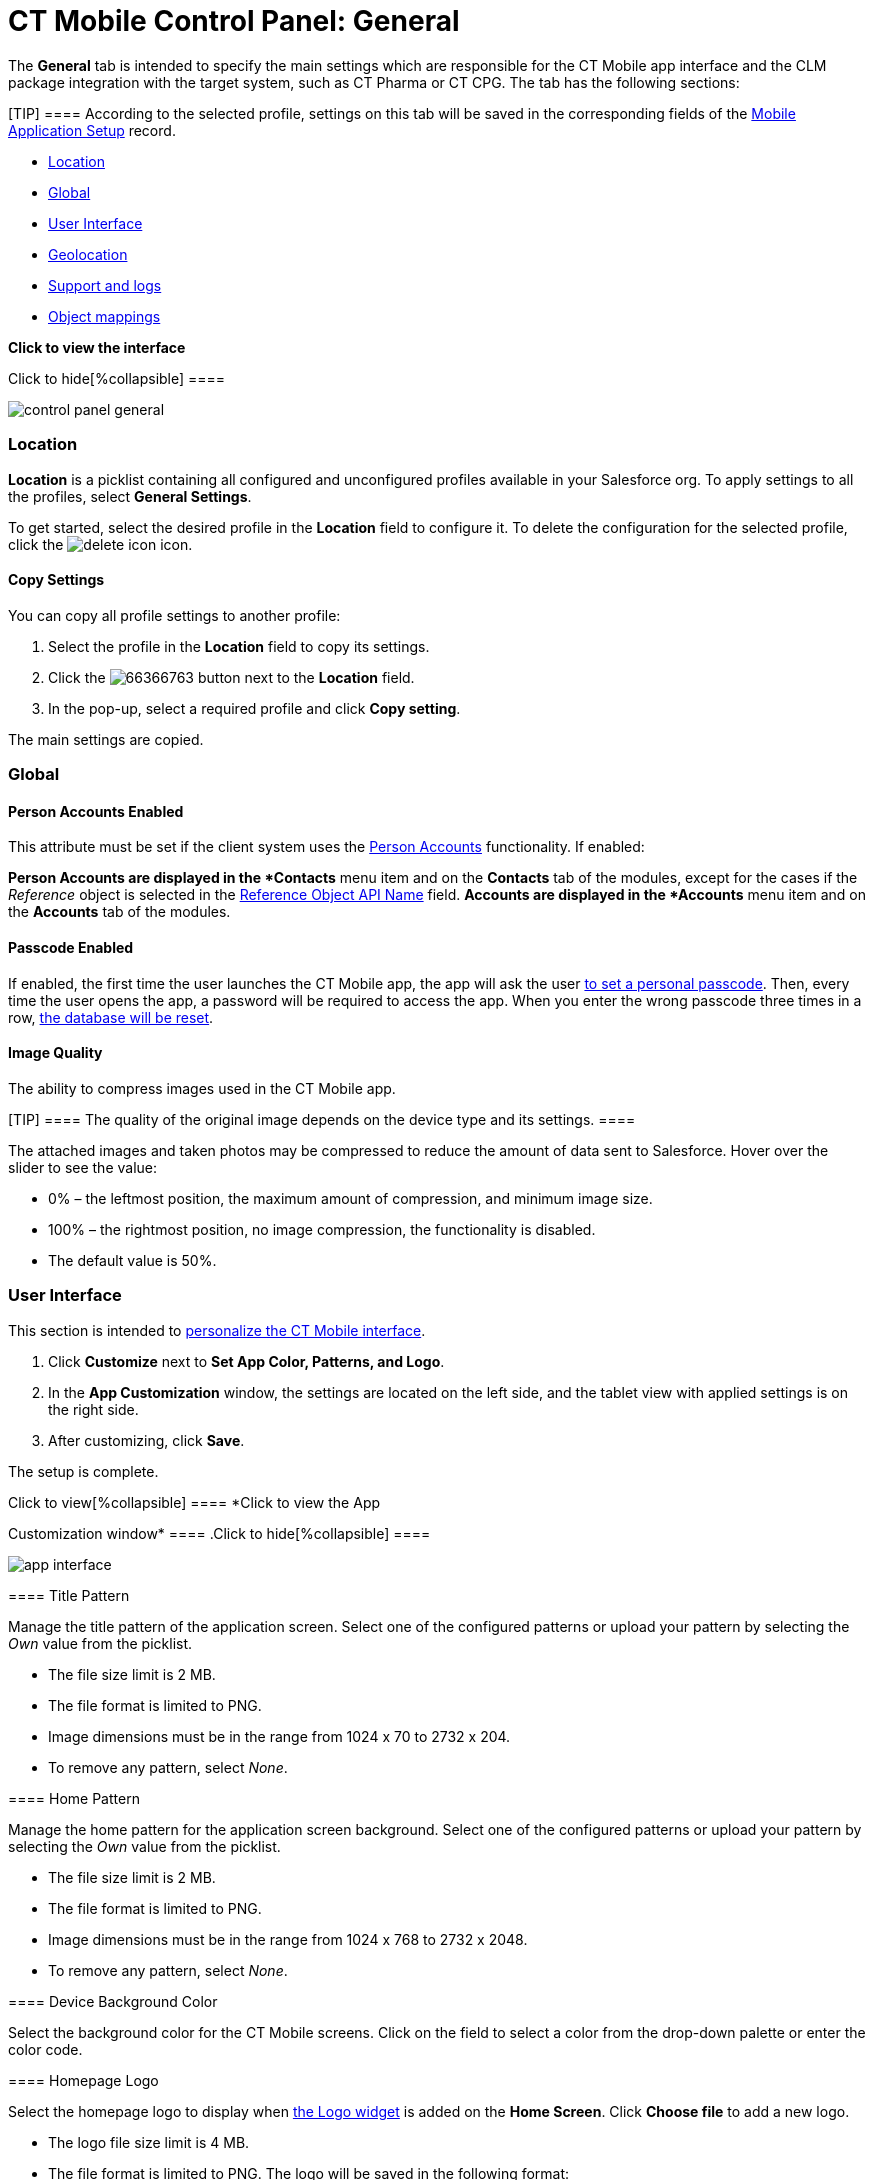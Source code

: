 = CT Mobile Control Panel: General

The *General* tab is intended to specify the main settings which are
responsible for the CT Mobile app interface and the CLM package
integration with the target system, such as CT Pharma or CT CPG. The tab
has the following sections:

[TIP] ==== According to the selected profile, settings on this
tab will be saved in the corresponding fields of
the link:android/mobile-application-setup[Mobile Application Setup] record.
====

* link:android/knowledge-base/configuration-guide/ct-mobile-control-panel/ct-mobile-control-panel-general#h2__1969690579[Location]
* link:android/knowledge-base/configuration-guide/ct-mobile-control-panel/ct-mobile-control-panel-general#h2__389408561[Global]
* link:android/knowledge-base/configuration-guide/ct-mobile-control-panel/ct-mobile-control-panel-general#h2__1037766202[User
Interface]
* link:android/knowledge-base/configuration-guide/ct-mobile-control-panel/ct-mobile-control-panel-general#h2_670774632[Geolocation]
* link:android/knowledge-base/configuration-guide/ct-mobile-control-panel/ct-mobile-control-panel-general#h2__1687169837[Support and
logs]
* link:android/knowledge-base/configuration-guide/ct-mobile-control-panel/ct-mobile-control-panel-general#h2_479934482[Object
mappings]

*Click to view the interface*

.Click to hide[%collapsible] ====
image:control_panel_general.png[]
====

[[h2__1969690579]]
=== Location 

*Location* is a picklist containing all configured and unconfigured
profiles available in your Salesforce org. To apply settings to all the
profiles, select *General Settings*.  

To get started, select the desired profile in the *Location* field to
configure it. To delete the configuration for the selected profile,
click the
image:delete-icon.png[]
icon.

[[h3__1877182756]]
==== Copy Settings 

You can copy all profile settings to another profile:

. Select the profile in the *Location* field to copy its settings.
. Click the
image:66366763.png[]
button next to the *Location* field.
. In the pop-up, select a required profile and click *Copy setting*.

The main settings are copied.

[[h2__389408561]]
=== Global 

[[h3_471160840]]
==== Person Accounts Enabled 

This attribute must be set if the client system uses the
link:android/knowledge-base/configuration-guide/person-accounts[Person Accounts] functionality. If enabled:

*[.object]#Person Accounts# are displayed in the *Contacts*
menu item and on the *Contacts* tab of the modules, except for the cases
if the _Reference_ object is selected in
the link:android/knowledge-base/configuration-guide/ct-mobile-control-panel/ct-mobile-control-panel-general#h3_494016929[Reference
Object API Name] field.
*[.object]#Accounts# are displayed in the *Accounts* menu item
and on the *Accounts* tab of the modules.

[[h3_643998525]]
==== Passcode Enabled 

If enabled, the first time the user launches the CT Mobile app, the app
will ask the user
https://help.customertimes.com/smart/project-ct-mobile-en/application-pin-code[to
set a personal passcode]. Then, every time the user opens the app, a
password will be required to access the app. When you enter the wrong
passcode three times in a row, link:android/log-out[the database will be
reset].

[[h3__377059502]]
==== Image Quality 

The ability to compress images used in the CT Mobile app.

[TIP] ==== The quality of the original image depends on the
device type and its settings. ====

The attached images and taken photos may be compressed to reduce the
amount of data sent to Salesforce. Hover over the slider to see the
value:

* 0% – the leftmost position, the maximum amount of compression, and
minimum image size.
* 100% – the rightmost position, no image compression, the functionality
is disabled.
* The default value is 50%.

[[h2__1037766202]]
=== User Interface 

This section is intended to link:android/application-theme[personalize the
CT Mobile interface].

. Click *Customize* next to *Set App Color, Patterns, and Logo*.
. In the *App Customization* window, the settings are located on the
left side, and the tablet view with applied settings is on the right
side.
. After customizing, click *Save*.

The setup is complete.

.Click to view[%collapsible] ==== *Click to view the App
Customization window* ==== .Click to hide[%collapsible] ====

image:app_interface.png[]

====

[[h3_1718046162]]
==== Title Pattern 

Manage the title pattern of the application screen. Select one of the
configured patterns or upload your pattern by selecting the _Own_ value
from the picklist.

* The file size limit is 2 MB.
* The file format is limited to PNG.
* Image dimensions must be in the range from 1024 х 70 to 2732 х 204.
* To remove any pattern, select _None_.

[[h3_1108618695]]
==== Home Pattern 

Manage the home pattern for the application screen background. Select
one of the configured patterns or upload your pattern by selecting the
_Own_ value from the picklist.

* The file size limit is 2 MB.
* The file format is limited to PNG.
* Image dimensions must be in the range from 1024 х 768 to 2732 х 2048.
* To remove any pattern, select _None_.

[[h3__1461860777]]
==== Device Background Color 

Select the background color for the CT Mobile screens. Click on the
field to select a color from the drop-down palette or enter the color
code.

[[h3_1354766135]]
==== Homepage Logo 

Select the homepage logo to display when
link:android/home-screen#h3__1361691321[the Logo widget] is added on the
*Home Screen*. Click *Choose file* to add a new logo.

* The logo file size limit is 4 MB.
* The file format is limited to PNG. The logo will be saved in the
following format:
** For _General Settings_ profile:
[.apiobject]#Mobile.Logo.png#.
** For a user
profile: [.apiobject]#Mobile.Logo_{profile.id}.png#. 

* Large images will be automatically resized.
* To view the logo in Salesforce, switch Lightning Experience to
Salesforce Classic, go to *Documents* and open the *CT CLM* folder.

[[h2_670774632]]
=== Geolocation 

Geolocation data may be used for link:android/mobile-layouts-maps[the Maps
widget] on a record, in the link:android/routes[Routes] and
link:android/nearby-accounts[Nearby Accounts] modules.

[[h3__335024009]]
==== Enable Location Tracking 

If enabled, geolocation data on the[.object]#Account# and
[.object]#Activity# objects will be collected in the
link:android/knowledge-base/configuration-guide/ct-mobile-control-panel/ct-mobile-control-panel-general#h3_612123135[Account
Geolocation] or
link:android/knowledge-base/configuration-guide/ct-mobile-control-panel/ct-mobile-control-panel-general#h3__1092547330[Account Full
Address] field according to selection and in the
link:android/knowledge-base/configuration-guide/ct-mobile-control-panel/ct-mobile-control-panel-calendar#h3__717585460[Activity
Geolocation Field API Name] field.

[[h3_1567195273]]
==== Enable Background Location Tracking 

If enabled, geolocation data continues to collect even if the CT Mobile
app runs in background mode.

[[h3__1808523151]]
==== Tracking Interval (in seconds) 

Set up the tracking interval of the geolocation data in seconds. If set
to 0, the user's current location will not be captured.

[[h3_612123135]]
==== Account Geolocation Field 

To use geolocation, create a field with the
[.apiobject]#Geolocation__c# API name and with the
*Geolocation* type on the[.object]#Account# object. Then select
this field in the *Account Geolocation Field* picklist.

[NOTE] ==== If geolocation data is not specified, the account
location will be retrieved from the
link:android/knowledge-base/configuration-guide/ct-mobile-control-panel/ct-mobile-control-panel-general#h3__1092547330[Account Full
Address] field. ====

[[h3__1092547330]]
==== Account Full Address Field 

Specify a field with the formula type to view the full address of the
*Account* record. Create a new field with the *Formula(Text)* type on
the[.object]#Account# object to contain *City*, *Street*, and
other address info in one line. This field will be used to track
geolocation data and build routes.

[TIP] ==== To correctly track geolocation data, a formula should
not return any symbols, for example, in a case, if one of the mentioned
in the formula fields is blank. ====

For example, to view the shipping city and shipping street, enter the
following:



[width="100%",cols="100%",]
|===
a|
link:javascript:void(0)[Copy Code]

Code

a|
....
IF(
    NOT(
        ISBLANK(ShippingCity)
    ),
    ShippingCity & ", " ,
    ""
)
& ShippingStreet
....

|===



[[h3_604215198]]
==== Google Maps iOS API Key 

Obtain and enter your link:android/google-maps-api-key[Google Maps API key]
for using Google Maps in the CT Mobile iOS app.

[[h3__1990058335]]
==== Bing Maps Windows API Key 

Obtain and enter your
https://docs.microsoft.com/en-us/bingmaps/getting-started/bing-maps-dev-center-help/getting-a-bing-maps-key[Bing
Maps Windows API Key] on this tab for using Bing Maps in the CT Mobile
Windows app.

[[h3_375370096]]
==== Google Maps Android API Key 

Obtain and enter your
https://docs.microsoft.com/en-us/bingmaps/getting-started/bing-maps-dev-center-help/getting-a-bing-maps-key[]link:android/google-maps-api-key[Google
Maps API key] on this tab for using Google Maps in the CT Mobile Android
apps.

[[h3_1631921024]]
==== Google Maps JavaScript API Key 

Obtain and enter your link:android/google-maps-api-key[Google Maps
JavaScript API Key] to track the geolocation of CT Mobile iOS users in
real-time via the
https://help.customertimes.com/smart/project-ct-mobile-en/geolocation-center[Geolocation
Centre] in Salesforce.

[[h2__1687169837]]
=== Support and logs 

[[h3__272409891]]
==== Enable Sync Logs 

If enabled, the link:android/sync-logs[Sync Log] records will be created
during the sync process on the mobile device.

[[h3_1226274811]]
==== Debug Level 

This attribute defines whether a _Sync Log_ record should be created or
not. Select an option:

* *None* – sync log record is not created;
* *Error* – sync log record is created only in case of a sync error;
* *All* – sync log record is created for each synchronization regardless
of whether it was successful or not.

[.confluence-information-macro-note]#In this case, data storage can be
overloaded. #

[[h3_813073278]]
==== Send database dump to 

Choose where to link:android/send-application-data-dump[send the customer's
database dump] of the CT Mobile app. Select an option:

* http://Salesforce.com[Salesforce.com]

The database dump will be attached to one or more Sync Log records in
case of exceeding the size of 20MB.
* *E-mail*

In the *Support Email* field, specify the email to send the data logs
and screenshots of synchronization errors.

[[h2_479934482]]
=== Object mappings 

[[h3__2141706831]]
==== Product Object API Name 

Select an object that will be used as a product. The *Product Object API
Name* field of the link:android/mobile-application-setup[Mobile Application
Setup] should be correctly specified for each
[.object]#Activity# object in the
link:android/knowledge-base/configuration-guide/ct-mobile-control-panel/ct-mobile-control-panel-calendar#h3_1397263211[Activity Object
API Name] field.

[[h3_494016929]]
==== Reference Object API Name 

Records of the selected object will be displayed on the *Contacts* menu
item, on the *Contacts* tab in the Nearby Accounts module, and on the
*Contacts* and *Hierarchy View* tabs in the Calendar module.

As the[.object]#Reference# object, use the junction object
between the[.object]#Account# and[.object]#Contact#
objects, for example:

* the standard _Account Contact Relationship_ object if
https://help.salesforce.com/s/articleView?id=sf.shared_contacts_set_up.htm&type=5[a
single contact may be related to multiple contacts]
*[.apiobject]#CTPHARMA__Reference__c# if using CT
Pharma solution as the target system,
* any custom object with the field of the lookup type to the _Account_
and _Contact_ objects



If the many-to-many relationship between the Account and Contact objects
is not used in the system, please leave this field blank.
For more information, refer to link:android/knowledge-base/configuration-guide/reference-object[Reference
Object].
